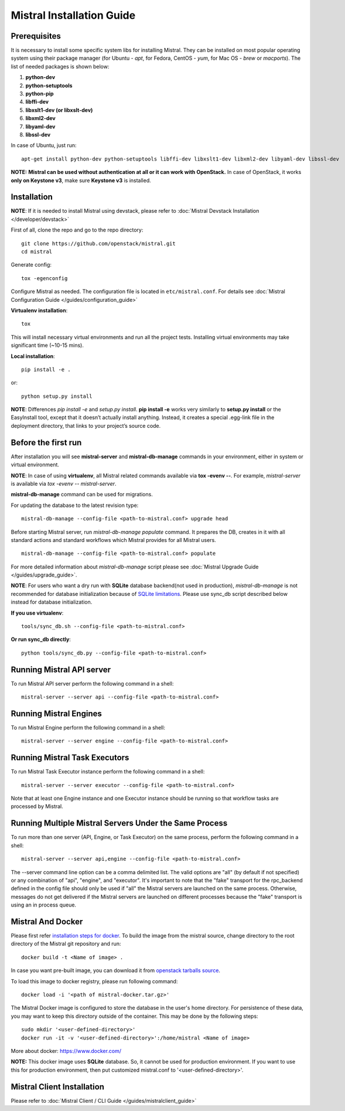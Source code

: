 Mistral Installation Guide
==========================

Prerequisites
-------------

It is necessary to install some specific system libs for installing Mistral. They can be installed on most popular operating system using their package manager (for Ubuntu - *apt*, for Fedora, CentOS - *yum*, for Mac OS - *brew* or *macports*).
The list of needed packages is shown below:

1. **python-dev**
2. **python-setuptools**
3. **python-pip**
4. **libffi-dev**
5. **libxslt1-dev (or libxslt-dev)**
6. **libxml2-dev**
7. **libyaml-dev**
8. **libssl-dev**

In case of Ubuntu, just run::

    apt-get install python-dev python-setuptools libffi-dev libxslt1-dev libxml2-dev libyaml-dev libssl-dev

**NOTE:** **Mistral can be used without authentication at all or it can work with OpenStack.** In case of OpenStack, it works **only on Keystone v3**, make sure **Keystone v3** is installed.

Installation
------------

**NOTE**: If it is needed to install Mistral using devstack, please refer to :doc:`Mistral Devstack Installation </developer/devstack>`

First of all, clone the repo and go to the repo directory::

    git clone https://github.com/openstack/mistral.git
    cd mistral

Generate config::

    tox -egenconfig

Configure Mistral as needed. The configuration file is located in ``etc/mistral.conf``. For details see :doc:`Mistral Configuration Guide </guides/configuration_guide>`

**Virtualenv installation**::

    tox

This will install necessary virtual environments and run all the project tests. Installing virtual environments may take significant time (~10-15 mins).

**Local installation**::

    pip install -e .

or::

    python setup.py install

**NOTE**: Differences *pip install -e* and *setup.py install*. **pip install -e** works very similarly to **setup.py install** or the EasyInstall tool, except that it doesn’t actually install anything. Instead, it creates a special .egg-link file in the deployment directory, that links to your project’s source code.

Before the first run
--------------------

After installation you will see **mistral-server** and **mistral-db-manage** commands in your environment, either in system or virtual environment.

**NOTE**: In case of using **virtualenv**, all Mistral related commands available via **tox -evenv --**. For example, *mistral-server* is available via *tox -evenv -- mistral-server*.

**mistral-db-manage** command can be used for migrations.

For updating the database to the latest revision type::

    mistral-db-manage --config-file <path-to-mistral.conf> upgrade head

Before starting Mistral server, run *mistral-db-manage populate* command. It prepares the DB, creates in it with all standard actions and standard workflows which Mistral provides for all Mistral users.
::

    mistral-db-manage --config-file <path-to-mistral.conf> populate

For more detailed information about *mistral-db-manage* script please see :doc:`Mistral Upgrade Guide </guides/upgrade_guide>`.

**NOTE**: For users who want a dry run with **SQLite** database backend(not used in production), *mistral-db-manage* is not recommended for database initialization because of `SQLite limitations <http://www.sqlite.org/omitted.html>`_. Please use sync_db script described below instead for database initialization.

**If you use virtualenv**::

    tools/sync_db.sh --config-file <path-to-mistral.conf>

**Or run sync_db directly**::

    python tools/sync_db.py --config-file <path-to-mistral.conf>

Running Mistral API server
--------------------------

To run Mistral API server perform the following command in a shell::

    mistral-server --server api --config-file <path-to-mistral.conf>

Running Mistral Engines
-----------------------

To run Mistral Engine perform the following command in a shell::

    mistral-server --server engine --config-file <path-to-mistral.conf>

Running Mistral Task Executors
------------------------------
To run Mistral Task Executor instance perform the following command in a shell::

    mistral-server --server executor --config-file <path-to-mistral.conf>

Note that at least one Engine instance and one Executor instance should be running so that workflow tasks are processed by Mistral.

Running Multiple Mistral Servers Under the Same Process
-------------------------------------------------------
To run more than one server (API, Engine, or Task Executor) on the same process, perform the following command in a shell::

    mistral-server --server api,engine --config-file <path-to-mistral.conf>

The --server command line option can be a comma delimited list. The valid options are "all" (by default if not specified) or any combination of "api", "engine", and "executor". It's important to note that the "fake" transport for the rpc_backend defined in the config file should only be used if "all" the Mistral servers are launched on the same process. Otherwise, messages do not get delivered if the Mistral servers are launched on different processes because the "fake" transport is using an in process queue.

Mistral And Docker
------------------
Please first refer `installation steps for docker <https://docs.docker.com/installation/>`_.
To build the image from the mistral source, change directory to the root directory of the Mistral git repository and run::

    docker build -t <Name of image> .

In case you want pre-built image, you can download it from `openstack tarballs source <https://tarballs.openstack.org/mistral/images/mistral-docker.tar.gz>`_.

To load this image to docker registry, please run following command::

    docker load -i '<path of mistral-docker.tar.gz>'

The Mistral Docker image is configured to store the database in the user's home directory. For persistence of these data, you may want to keep this directory outside of the container. This may be done by the following steps::

    sudo mkdir '<user-defined-directory>'
    docker run -it -v '<user-defined-directory>':/home/mistral <Name of image>

More about docker: https://www.docker.com/

**NOTE:** This docker image uses **SQLite** database. So, it cannot be used for production environment. If you want to use this for production environment, then put customized mistral.conf to '<user-defined-directory>'.

Mistral Client Installation
---------------------------

Please refer to :doc:`Mistral Client / CLI Guide </guides/mistralclient_guide>`
